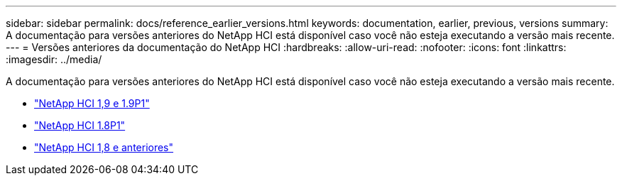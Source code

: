 ---
sidebar: sidebar 
permalink: docs/reference_earlier_versions.html 
keywords: documentation, earlier, previous, versions 
summary: A documentação para versões anteriores do NetApp HCI está disponível caso você não esteja executando a versão mais recente. 
---
= Versões anteriores da documentação do NetApp HCI
:hardbreaks:
:allow-uri-read: 
:nofooter: 
:icons: font
:linkattrs: 
:imagesdir: ../media/


[role="lead"]
A documentação para versões anteriores do NetApp HCI está disponível caso você não esteja executando a versão mais recente.

* http://docs.netapp.com/us-en/hci19/index.html["NetApp HCI 1,9 e 1.9P1"^]
* http://docs.netapp.com/us-en/hci18/docs/index.html["NetApp HCI 1.8P1"^]
* https://docs.netapp.com/hci/index.jsp["NetApp HCI 1,8 e anteriores"^]

